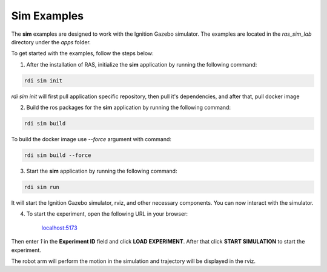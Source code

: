 Sim Examples
============

The **sim** examples are designed to work with the Ignition Gazebo simulator. The examples are located in the `ras_sim_lab` directory under the `apps` folder.

To get started with the examples, follow the steps below:

1. After the installation of RAS, initialize the **sim** application by running the following command:

.. code-block:: bash

    rdi sim init

.. image:: ../_static/assets/rdi_sim_init.png
    :alt: RDI Sim Init
    :align: center

`rdi sim init` will first pull application specific repository, then pull it's dependencies, and after that, pull docker image

2. Build the ros packages for the **sim** application by running the following command:

.. code-block:: bash

    rdi sim build

.. image:: ../_static/assets/rdi_sim_build.png
    :alt: RDI Sim Build
    :align: center

To build the docker image use `--force` argument with command:

.. code-block:: bash

    rdi sim build --force


3. Start the **sim** application by running the following command:

.. code-block:: bash

    rdi sim run

.. image:: ../_static/assets/rdi_sim_run.png
    :alt: RDI Sim Run
    :align: center

It will start the Ignition Gazebo simulator, rviz, and other necessary components. You can now interact with the simulator.

.. image:: ../_static/assets/ignition_rviz.png
    :alt: Ignition Rviz
    :align: center


4. To start the experiment, open the following URL in your browser:


    `localhost:5173 <http://localhost:5173>`_

Then enter *1* in the **Experiment ID** field and click **LOAD EXPERIMENT**. After that click **START SIMULATION** to start the experiment.

.. image:: ../_static/assets/rdi_experiment_browser.png
    :alt: RDI Experiment Browser
    :align: center

The robot arm will perform the motion in the simulation and trajectory will be displayed in the rviz.